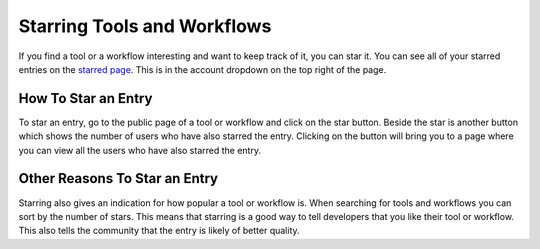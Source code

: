 Starring Tools and Workflows
============================

If you find a tool or a workflow interesting and want to keep track of
it, you can star it. You can see all of your starred entries on the
`starred page <https://dockstore.org/starred>`__. This is in the account
dropdown on the top right of the page.

How To Star an Entry
--------------------

To star an entry, go to the public page of a tool or workflow and click
on the star button. Beside the star is another button which shows the
number of users who have also starred the entry. Clicking on the button
will bring you to a page where you can view all the users who have also
starred the entry.

Other Reasons To Star an Entry
------------------------------

Starring also gives an indication for how popular a tool or workflow is.
When searching for tools and workflows you can sort by the number of
stars. This means that starring is a good way to tell developers that
you like their tool or workflow. This also tells the community that the
entry is likely of better quality.

.. discourse::
    :topic_identifier: 1291

